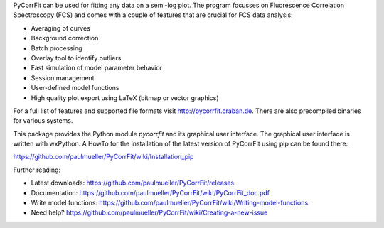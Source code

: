 PyCorrFit can be used for fitting any data on a semi-log plot. The program focusses on 
Fluorescence Correlation Spectroscopy (FCS) and comes with a couple of features that are 
crucial for FCS data analysis:

- Averaging of curves
- Background correction
- Batch processing
- Overlay tool to identify outliers
- Fast simulation of model parameter behavior
- Session management
- User-defined model functions
- High quality plot export using LaTeX (bitmap or vector graphics)

For a full list of features and supported file formats visit http://pycorrfit.craban.de.
There are also precompiled binaries for various systems.

This package provides the Python module `pycorrfit` and its graphical user interface. The 
graphical user interface is written with wxPython. A HowTo for the installation of the 
latest version of PyCorrFit using pip can be found there:

https://github.com/paulmueller/PyCorrFit/wiki/Installation_pip

Further reading:

- Latest downloads: https://github.com/paulmueller/PyCorrFit/releases   
- Documentation: https://github.com/paulmueller/PyCorrFit/wiki/PyCorrFit_doc.pdf  
- Write model functions: https://github.com/paulmueller/PyCorrFit/wiki/Writing-model-functions   
- Need help? https://github.com/paulmueller/PyCorrFit/wiki/Creating-a-new-issue   


